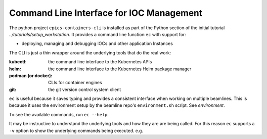 .. _CLI:

Command Line Interface for IOC Management
=========================================

The python project ``epics-containers-cli`` is installed as part of the
Python section of the initial tutorial `../tutorials/setup_workstation`.
It provides a command line function ``ec`` with support for:

- deploying, managing and debugging IOCs and other application Instances

The CLI is just a thin wrapper around the underlying tools that do the real
work:

:kubectl: the command line interface to the Kubernetes APIs
:helm: the command line interface to the Kubernetes Helm package manager
:podman (or docker): CLIs for container engines
:git: the git version control system client

``ec`` is useful because it saves typing and provides a consistent interface
when working on multiple beamlines. This is because it uses the environment
setup by the beamline repo's ``environment.sh`` script. See `environment`.

To see the available commands, run ``ec --help``.

It may be instructive to understand the underlying tools and how they are
are being called. For this reason ``ec`` supports a ``-v`` option to show
the underlying commands being executed. e.g.

.. raw:: html

    <pre>$ ec -v ps
    <font color="#5F8787">kubectl get namespace p38-iocs -o name</font>
    <font color="#5F8787">kubectl -n p38-iocs get pod -l is_ioc==True -o custom-columns=IOC_NAME:metadata.labels.app,VERSION:metadata.labels.ioc_version,STATE:status.phase,RESTARTS:status.containerStatuses[0].restartCount,STARTED:metadata.managedFields[0].time</font>
    IOC_NAME            VERSION             STATE     RESTARTS   STARTED
    bl38p-ea-ioc-03     2023.10.6           Running   0          2023-10-25T14:07:44Z
    bl38p-ea-panda-02   2023.10.25-b16.24   Running   0          2023-10-25T15:24:41Z
    </pre>